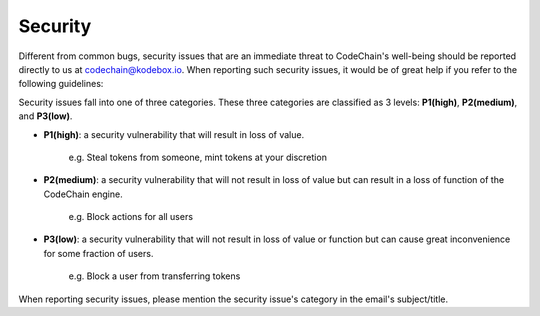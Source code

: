 ####################
Security
####################

Different from common bugs, security issues that are an immediate threat to CodeChain's well-being
should be reported directly to us at codechain@kodebox.io. When reporting such security issues,
it would be of great help if you refer to the following guidelines:

Security issues fall into one of three categories. These three categories are classified as 3 levels:
**P1(high)**, **P2(medium)**, and **P3(low)**. 

* **P1(high)**: a security vulnerability that will result in loss of value.

    e.g. Steal tokens from someone, mint tokens at your discretion

* **P2(medium)**: a security vulnerability that will not result in loss of value but can result in a loss of function of the CodeChain engine.

    e.g. Block actions for all users

* **P3(low)**: a security vulnerability that will not result in loss of value or function but can cause great inconvenience for some fraction of users.

    e.g. Block a user from transferring tokens

When reporting security issues, please mention the security issue's category in the email's subject/title.